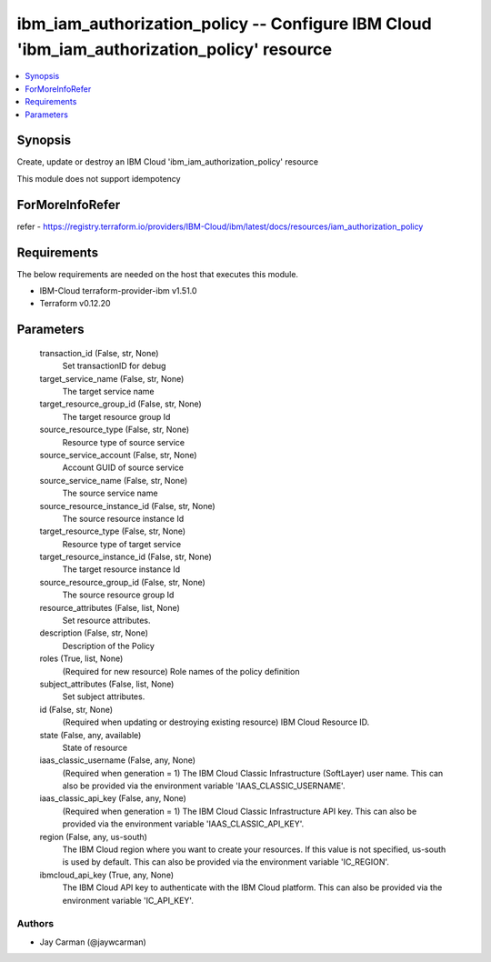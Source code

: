 
ibm_iam_authorization_policy -- Configure IBM Cloud 'ibm_iam_authorization_policy' resource
===========================================================================================

.. contents::
   :local:
   :depth: 1


Synopsis
--------

Create, update or destroy an IBM Cloud 'ibm_iam_authorization_policy' resource

This module does not support idempotency


ForMoreInfoRefer
----------------
refer - https://registry.terraform.io/providers/IBM-Cloud/ibm/latest/docs/resources/iam_authorization_policy

Requirements
------------
The below requirements are needed on the host that executes this module.

- IBM-Cloud terraform-provider-ibm v1.51.0
- Terraform v0.12.20



Parameters
----------

  transaction_id (False, str, None)
    Set transactionID for debug


  target_service_name (False, str, None)
    The target service name


  target_resource_group_id (False, str, None)
    The target resource group Id


  source_resource_type (False, str, None)
    Resource type of source service


  source_service_account (False, str, None)
    Account GUID of source service


  source_service_name (False, str, None)
    The source service name


  source_resource_instance_id (False, str, None)
    The source resource instance Id


  target_resource_type (False, str, None)
    Resource type of target service


  target_resource_instance_id (False, str, None)
    The target resource instance Id


  source_resource_group_id (False, str, None)
    The source resource group Id


  resource_attributes (False, list, None)
    Set resource attributes.


  description (False, str, None)
    Description of the Policy


  roles (True, list, None)
    (Required for new resource) Role names of the policy definition


  subject_attributes (False, list, None)
    Set subject attributes.


  id (False, str, None)
    (Required when updating or destroying existing resource) IBM Cloud Resource ID.


  state (False, any, available)
    State of resource


  iaas_classic_username (False, any, None)
    (Required when generation = 1) The IBM Cloud Classic Infrastructure (SoftLayer) user name. This can also be provided via the environment variable 'IAAS_CLASSIC_USERNAME'.


  iaas_classic_api_key (False, any, None)
    (Required when generation = 1) The IBM Cloud Classic Infrastructure API key. This can also be provided via the environment variable 'IAAS_CLASSIC_API_KEY'.


  region (False, any, us-south)
    The IBM Cloud region where you want to create your resources. If this value is not specified, us-south is used by default. This can also be provided via the environment variable 'IC_REGION'.


  ibmcloud_api_key (True, any, None)
    The IBM Cloud API key to authenticate with the IBM Cloud platform. This can also be provided via the environment variable 'IC_API_KEY'.













Authors
~~~~~~~

- Jay Carman (@jaywcarman)

